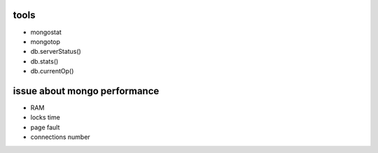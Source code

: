 

tools
------------------

- mongostat
- mongotop
- db.serverStatus()
- db.stats()
- db.currentOp()


issue about mongo performance
----------------------------------

- RAM
- locks time
- page fault
- connections number

